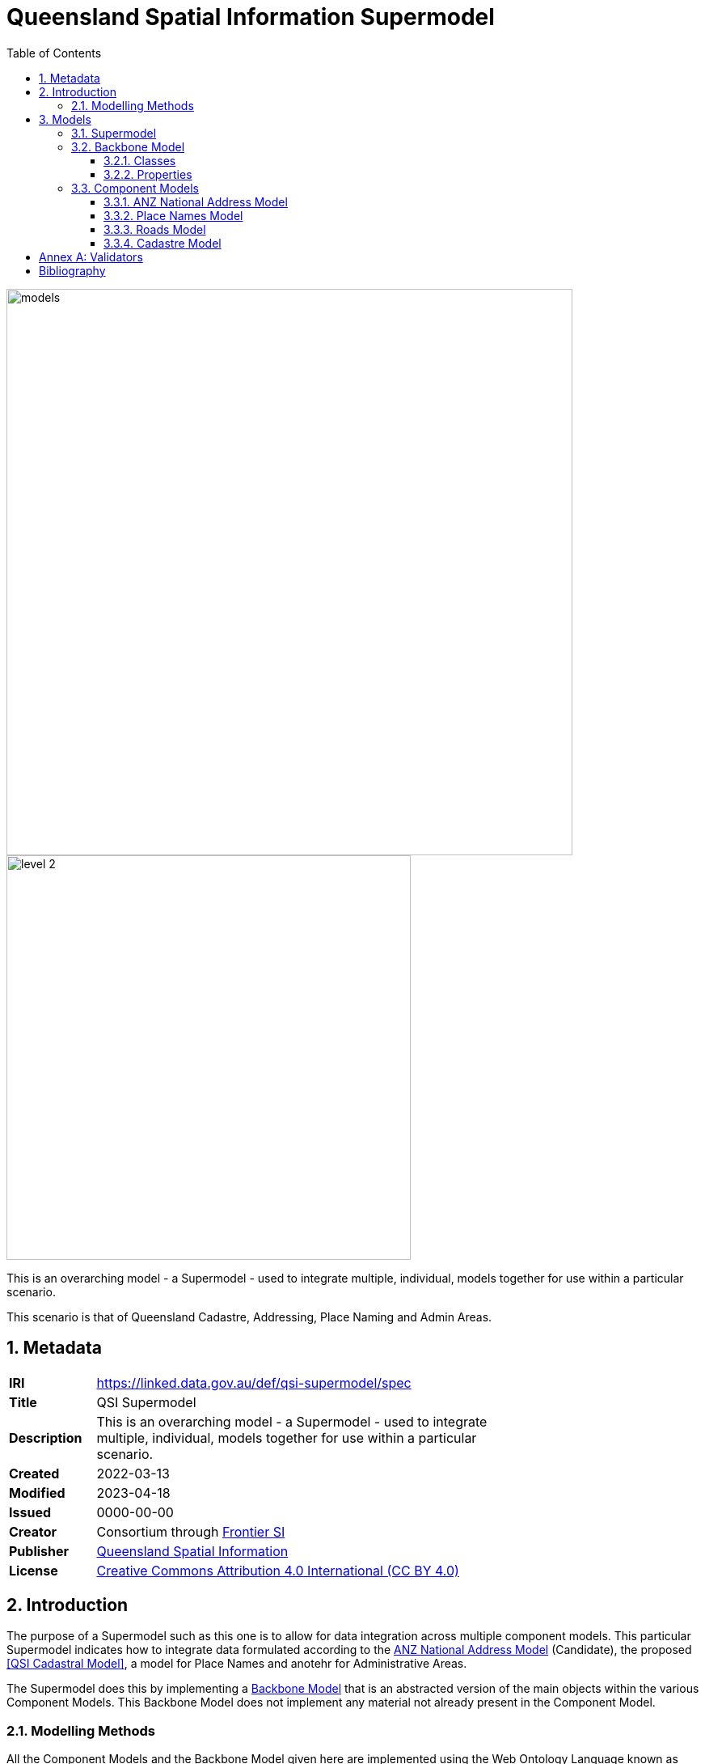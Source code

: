 = Queensland Spatial Information Supermodel
:toc: left
:toclevels: 3
:table-stripes: even
:sectnums:
:sectids:
:sectanchors:

image::images/models.png[width=700,float="center",align="center"]

image::images/level-2.png[width=500,float="center",align="center"]

This is an overarching model - a Supermodel - used to integrate multiple, individual, models together for use within a particular scenario.

This scenario is that of Queensland Cadastre, Addressing, Place Naming and Admin Areas.

== Metadata

[width=75%, frame=none, grid=none, cols="1,5"]
|===
|**IRI** | https://linked.data.gov.au/def/qsi-supermodel/spec
|**Title** | QSI Supermodel
|**Description** | This is an overarching model - a Supermodel - used to integrate multiple, individual, models together for use within a particular scenario.
|**Created** | 2022-03-13
|**Modified** | 2023-04-18
|**Issued** | 0000-00-00
|**Creator** | Consortium through https://frontiersi.com.au[Frontier SI]
|**Publisher** | https://linked.data.gov.au/org/qsi[Queensland Spatial Information]
|**License** | https://creativecommons.org/licenses/by/4.0/[Creative Commons Attribution 4.0 International (CC BY 4.0)]
|===

== Introduction

The purpose of a Supermodel such as this one is to allow for data integration across multiple component models. This particular Supermodel indicates how to integrate data formulated according to the <<ANZ National Address Model>> (Candidate), the proposed <<QSI Cadastral Model>>, a model for Place Names and anotehr for Administrative Areas.

The Supermodel does this by implementing a <<Backbone Model>> that is an abstracted version of the main objects within the various Component Models. This Backbone Model does not implement any material not already present in the Component Model.

=== Modelling Methods

All the Component Models and the Backbone Model given here are implemented using the Web Ontology Language known as OWL <<OWL>>. OWL is a well used, standardised, powerful, formal, modelling language. Use of OWL creates data models that can be visualised and also that data can be validated against in automated ways, see <<Annex A: Validators>>.

OWL modelling is a set-theoretic modelling language which means using it involves placing things - concepts, digital representations of real-world objects - into _classes_. Objects in the classes are all similar in some way: perhaps they all have similar _properties_.

In this Supermodel, some fundamental classes are used for all things within scope, such as:

* `Feature` - Anything spatial (being or having a shape, position or an extent)
** From the GeoSPARQL 1.1 Ontology <<GEO>>
* `Geometry` - A coherent set of direct positions in space. The positions are held within a Spatial Reference System (SRS)
** From <<GEO>>
* `FeatureLabel` - An annotation applied to a `Feature`. Specialised kinds of FeatureLabel are expected to be used, such as `Address` or `PlaceName`
** From this Supermodel's <<Backbone Model>>

Specialised forms of `Feature` are used, such as `AddressableObject`, `Parcel` and so on. A `Geocode` is a specialised form of a `Geometry`.

OWL models visualisation is by diagrams that are similar to UML diagrams and use elements from the following key.

[id=fig-key]
.Key for OWL diagram figures
image::images/key.png[]

OWL modelling and the RDF data that is made according to it make extensive use of namespaces which are globally-unique names based on Internet web addresses. The following namespaces are used in this document:

[cols="1,5,4"]
|===
| Prefix | Namespace | Note

| `bb` | `+https://linked.data.gov.au/def/qsi-supermodel/backbone/+` | The namespace for this Supermodel's Backbone Model
| `cad` | `+https://linked.data.gov.au/def/qsi-supermodel/cadastre/+` | The namespace for this Supermodel's Cadastre Component Model
| `ex` | `+http://example.com/+` | An example namespace
| `geo` | `+http://www.opengis.net/ont/geosparql#+` | The GeoSAPRQL Ontology's namespace
| `rdfs` | `+http://www.w3.org/2000/01/rdf-schema#+` | The namespace of the fundamental RDF Schema model used for OWL mododelling
|===

In its definion section below, <<FeatureLabel>> is indicated as beeing authoritifely identified with the prefixed IRI (web identifier) `bb:FeatureLabel` which, expanded using the table above is `https://linked.data.gov.au/def/qsi-supermodel/backbone/FeatureLabel` which can be clicked on to retieve it's formal definition.

== Models

=== Supermodel

This Supermodel is the overall system that implements a <<Backbone Model>> which contains central elements from the various <<Component Models>> and some additional modelling "glue" to allow it to act as the integrative model between them. The Backbone Model, Component Models, model validators and this documentation together make the Supermodel.

The following figure lists the various part models of this Supermodel.

[id=fig-models]
.An informal diagram the part Models of this Supermodel. The Administrative Areas model is not yet defined.
image::images/models.png[]

For technical use, the machine-readable versions of the Backbone Model and the Component Models can be combined and used as the total Supermodel.

=== Backbone Model

The Backbone Model for this Queensland Spatial Information scenario overviewed in <<#fig-backbone, Figure 3>>. The elements of the Backbone Model are described next and the formal characterisation of the model in OWL is given in the machein-readable file https://spatial-information-qld.github.io/supermodel/backbone/model.ttl[backbone.ttl].

[id=fig-backbone]
.An OWL diagram of the Backbone Model overview. Uncertain objects are shown in light red.
image::images/backbone.png[]

Figure 2 indicates two main conceptual domains (the yellow and blue) centered on `Feature Labels` (defined here) and `geo:Feature` s which are "Anything spatial (being or having a shape, position or an extent)" <<GEO>>. Feature Labels are any form of identifying information assigned to a Feature <<xxx>>.

The class hierharchy expressed in this Backbone Model (with sub class of arrows) indicates that:

* `Address`, `AdministrativeArea` and perhaps `Title`` are all specialised forms of `FeatureLabel`
* `PlaceName` is a form of `Address` (a very simple one!)
* `Places` are a specialised form of `AddressableObject` and `AddressableObject` and `Parcel`, and others, are speciali types of `geo:Feature`

The various Component Models (next) use these classes of object and imlplement many more specilised forms of them.

==== Classes

This Backbone Model only defines one class of object not already defined in the various Component models: `FeatureLabel`.

[[FeatureLabel]]
===== Feature Label

[cols="1,4"]
|===
| Property | Value

| IRI | `bb:FeatureLabel`
| Preferred Label | Feature Label
| Definition | An annotation applied to a `Feature`. Specialised kinds of FeatureLabel are expected to be used, such as `Address` or `PlaceName`
| Is Defined By | https://linked.data.gov.au/def/qsi-supermodel/backbone[SQI Supermodel Backbone Model]
| Provenance | Derived from <<ISO19160-1>>'s `AddressLifecycle` class
| Expected Properties | <<isLabelFor, is label for>>
| Example 
a| [source,turtle]
----
# The Label "Mount Doom" is applied to Feature X
ex:fl-01
    a bb:FeatureLabel ;
    rdfs:label "Mount Doom" ;
    bb:isLabelFor ex:feature-x ;
.

ex:feature-x
    a geo:Feature ;
    ex:category ex:mountain ;
.
----
|===

==== Properties

This Backbone Model only defines one property not already defined in the various Component models: `isLabelFor`.

===== is label for

[cols="1,4"]
|===
| Property | Value

| IRI | `bb:isLabelFor`
| Preferred Label | is label for
| Definition | Indicates an an object that a <<FeatureLabel, `FeatureLabel`>> is an annotation for
| Is Defined By | https://linked.data.gov.au/def/qsi-supermodel/backbone[SQI Supermodel Backbone Model]
| Sub property of | `rdfs:label`
| Domain | <<FeatureLabel, `FeatureLabel`>>
| Range | `geo:Feature`
| Example | _see the example for <<FeatureLabel>>_
|===

=== Component Models

==== ANZ National Address Model

The Address Model is a model that has been defined externally to this Supermodel.

It is available online at:

**https://linked.data.gov.au/def/addr**

==== Place Names Model

The Place Names Model is a model that has been defined externally to this Supermodel.

It is available online at:

**https://linked.data.gov.au/def/placenames**

==== Roads Model

The Roads Model is a model that has been defined externally to this Supermodel.

It is available online at:

**https://linked.data.gov.au/def/roads**

==== Cadastre Model

The Cadastre Model is a model that has been defined externally to this Supermodel.

It is available online at:

**https://linked.data.gov.au/def/cad**

:!sectnums:

== Annex A: Validators

This Supermodel combined validators for the Backbone Model and each of the Component Models to make a single Supermodel Validator. The technical artifact for this is online at:

* https://linked.data.gov.au/def/qsi-supermodel/validator

== Bibliography

* [[GEO]] [GEO] Open Geospatial Consortium, _OGC GeoSPARQL - A Geographic Query Language for RDF Data_, OGC® Implementation Specification (2022). https://opengeospatial.github.io/ogc-geosparql/geosparql11/spec.html 

* [[OWL]] [OWL] World Wide Web Consortium, _OWL 2 Web Ontology Language Document Overview (Second Edition)_, W3C Recommendation (11 December 2012). https://www.w3.org/TR/owl2-overview/